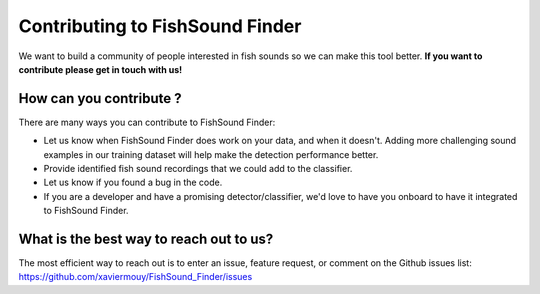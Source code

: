 Contributing to FishSound Finder
================================

We want to build a community of people interested in fish sounds so we can make this tool better.
**If you want to contribute please get in touch with us!**

How can you contribute ?
------------------------

There are many ways you can contribute to FishSound Finder:

* Let us know when FishSound Finder does work on your data, and when it doesn't. Adding more challenging sound examples in our training dataset will help make the detection performance better.
* Provide identified fish sound recordings that we could add to the classifier.
* Let us know if you found a bug in the code.
* If you are a developer and have a promising detector/classifier, we'd love to have you onboard to have it integrated to FishSound Finder. 


What is the best way to reach out to us?
----------------------------------------

The most efficient way to reach out is to enter an issue, feature request, or comment on the Github issues list:
https://github.com/xaviermouy/FishSound_Finder/issues







